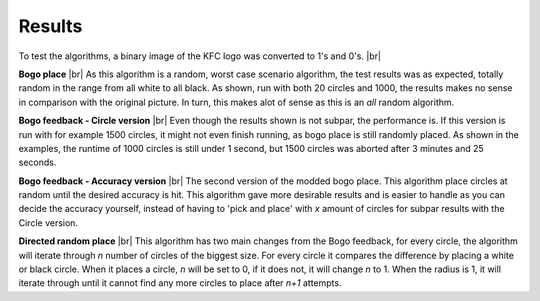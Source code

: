 Results
=======

To test the algorithms, a binary image of the KFC logo was converted to 1's and 0's. |br|

.. image:: images/kfc_converter.png


**Bogo place** |br|
As this algorithm is a random, worst case scenario algorithm, the test results was as expected, totally random in the range from
all white to all black. As shown, run with both 20 circles and 1000, the results makes no sense in comparison with the original picture.
In turn, this makes alot of sense as this is an *all* random algorithm. 

.. image:: images/kfc_test_bogo_group.png


**Bogo feedback - Circle version** |br| 
Even though the results shown is not subpar, the performance is. 
If this version is run with for example 1500 circles, it might not even finish running, as bogo place is still 
randomly placed. As shown in the examples, the runtime of 1000 circles is still under 1 second, but 1500 circles was aborted
after 3 minutes and 25 seconds. 

.. image:: images/kfc_test_modbogo_group.png



**Bogo feedback - Accuracy version** |br|
The second version of the modded bogo place. This algorithm place circles at random until the desired accuracy is hit. 
This algorithm gave more desirable results and is easier to handle as you can decide the accuracy yourself, instead of having
to 'pick and place' with *x* amount of circles for subpar results with the Circle version.

.. image:: images/kfc_test_mod_acc_group.png


**Directed random place**  |br|
This algorithm has two main changes from the Bogo feedback, for every circle, the algorithm will iterate through *n* number
of circles of the biggest size. For every circle it compares the difference by placing a white or black circle. 
When it places a circle, *n* will be set to 0, if it does not, it will change *n* to 1. 
When the radius is 1, it will iterate through until it cannot find any more circles to place after *n+1* attempts. 












.. |br| raw:: html

   <br />